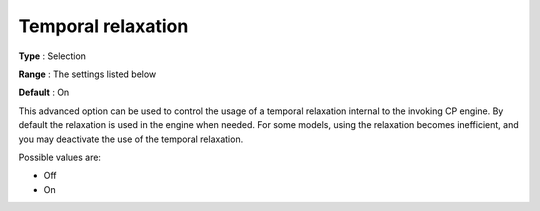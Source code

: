 .. _CPOPT_General_-_Temporal_relaxation:


Temporal relaxation
===================



**Type** :	Selection	

**Range** :	The settings listed below	

**Default** :	On	



This advanced option can be used to control the usage of a temporal relaxation internal to the invoking CP engine. By default the relaxation is used in the engine when needed. For some models, using the relaxation becomes inefficient, and you may deactivate the use of the temporal relaxation. 



Possible values are:



*	Off
*	On



